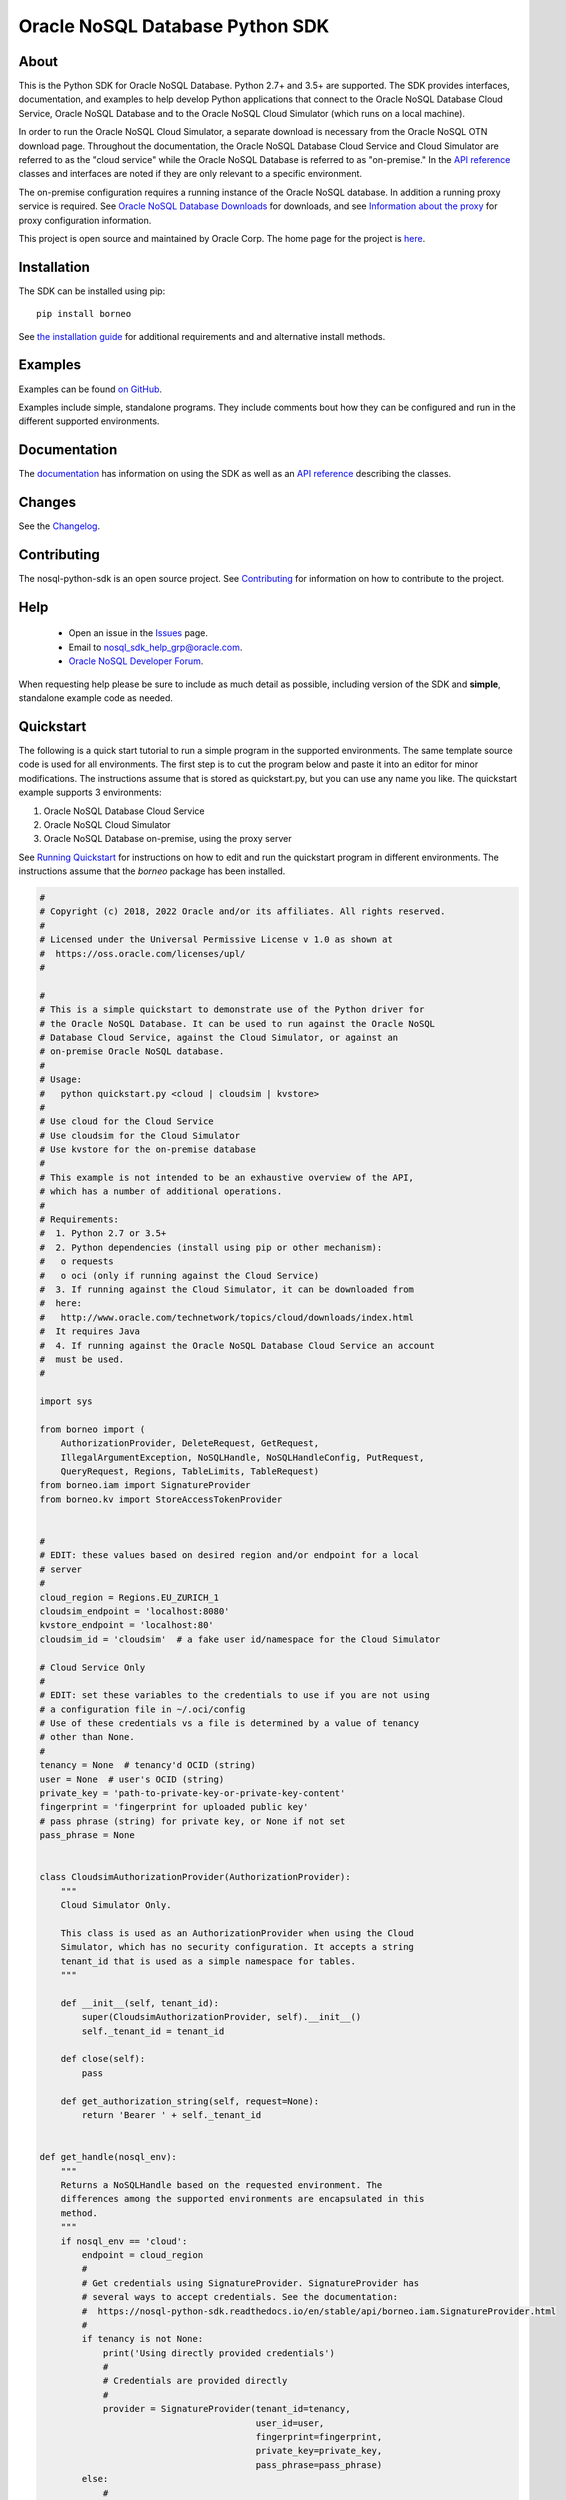 Oracle NoSQL Database Python SDK
~~~~~~~~~~~~~~~~~~~~~~~~~~~~~~~~

=====
About
=====

This is the Python SDK for Oracle NoSQL Database. Python 2.7+ and 3.5+ are
supported. The SDK provides interfaces, documentation, and examples to help
develop Python applications that connect to the Oracle NoSQL Database Cloud
Service, Oracle NoSQL Database and to the Oracle NoSQL Cloud Simulator (which
runs on a local machine).

In order to run the Oracle NoSQL Cloud Simulator, a separate download is
necessary from the Oracle NoSQL OTN download page. Throughout the documentation,
the Oracle NoSQL Database Cloud Service and Cloud Simulator are referred to as
the "cloud service" while the Oracle NoSQL Database is referred to as
"on-premise." In the `API reference <https://nosql-python-sdk.readthedocs.io/en/
stable/api.html>`_ classes and interfaces are noted if they are only relevant to
a specific environment.

The on-premise configuration requires a running instance of the Oracle NoSQL
database. In addition a running proxy service is required. See `Oracle NoSQL
Database Downloads <https://www.oracle.com/database/technologies/nosql-database-
server-downloads.html>`_ for downloads, and see `Information about the proxy
<https://docs.oracle.com/pls/topic/lookup?ctx=en/database/other-databases/nosql-
database/19.3/admin&id=NSADM-GUID-C110AF57-8B35-4C48-A82E-2621C6A5ED72>`_ for
proxy configuration information.

This project is open source and maintained by Oracle Corp. The home page for the
project is `here <https://nosql-python-sdk.readthedocs.io/en/stable/index.
html>`_.

============
Installation
============

The SDK can be installed using pip::

    pip install borneo

See `the installation guide <https://nosql-python-sdk.readthedocs.io/en/stable/
installation.html>`_ for additional requirements and and alternative install
methods.

========
Examples
========

Examples can be found `on GitHub <https://github.com/oracle/nosql-python-sdk/
tree/master/examples>`_.

Examples include simple, standalone programs. They include comments bout how
they can be configured and run in the different supported environments.

=============
Documentation
=============

The `documentation <https://nosql-python-sdk.readthedocs.io/en/stable>`_ has
information on using the SDK as well as an `API reference <https://nosql-python-
sdk.readthedocs.io/en/stable/api.html>`_ describing the classes.

=======
Changes
=======

See the `Changelog <https://github.com/oracle/nosql-python-sdk/blob/master/
CHANGELOG.rst>`_.

============
Contributing
============

The nosql-python-sdk is an open source project. See `Contributing <https://
github.com/oracle/nosql-python-sdk/blob/master/CONTRIBUTING.rst>`_ for
information on how to contribute to the project.

====
Help
====

 * Open an issue in the `Issues <https://github.com/oracle/nosql-node-sdk/
   issues>`_ page.
 * Email to nosql_sdk_help_grp@oracle.com.
 * `Oracle NoSQL Developer Forum <https://community.oracle.com/community/
   groundbreakers/database/nosql_database>`_.

When requesting help please be sure to include as much detail as possible,
including version of the SDK and **simple**, standalone example code as needed.

==========
Quickstart
==========

The following is a quick start tutorial to run a simple program in the supported
environments. The same template source code is used for all environments. The
first step is to cut the program below and paste it into an editor for minor
modifications. The instructions assume that is stored as quickstart.py, but you
can use any name you like. The quickstart example supports 3 environments:

1. Oracle NoSQL Database Cloud Service
2. Oracle NoSQL Cloud Simulator
3. Oracle NoSQL Database on-premise, using the proxy server

See `Running Quickstart <#run-quickstart>`_ for instructions on how to edit and
run the quickstart program in different environments. The instructions assume
that the *borneo* package has been installed.

.. code-block:: pycon

    #
    # Copyright (c) 2018, 2022 Oracle and/or its affiliates. All rights reserved.
    #
    # Licensed under the Universal Permissive License v 1.0 as shown at
    #  https://oss.oracle.com/licenses/upl/
    #

    #
    # This is a simple quickstart to demonstrate use of the Python driver for
    # the Oracle NoSQL Database. It can be used to run against the Oracle NoSQL
    # Database Cloud Service, against the Cloud Simulator, or against an
    # on-premise Oracle NoSQL database.
    #
    # Usage:
    #   python quickstart.py <cloud | cloudsim | kvstore>
    #
    # Use cloud for the Cloud Service
    # Use cloudsim for the Cloud Simulator
    # Use kvstore for the on-premise database
    #
    # This example is not intended to be an exhaustive overview of the API,
    # which has a number of additional operations.
    #
    # Requirements:
    #  1. Python 2.7 or 3.5+
    #  2. Python dependencies (install using pip or other mechanism):
    #   o requests
    #   o oci (only if running against the Cloud Service)
    #  3. If running against the Cloud Simulator, it can be downloaded from
    #  here:
    #   http://www.oracle.com/technetwork/topics/cloud/downloads/index.html
    #  It requires Java
    #  4. If running against the Oracle NoSQL Database Cloud Service an account
    #  must be used.
    #

    import sys

    from borneo import (
        AuthorizationProvider, DeleteRequest, GetRequest,
        IllegalArgumentException, NoSQLHandle, NoSQLHandleConfig, PutRequest,
        QueryRequest, Regions, TableLimits, TableRequest)
    from borneo.iam import SignatureProvider
    from borneo.kv import StoreAccessTokenProvider


    #
    # EDIT: these values based on desired region and/or endpoint for a local
    # server
    #
    cloud_region = Regions.EU_ZURICH_1
    cloudsim_endpoint = 'localhost:8080'
    kvstore_endpoint = 'localhost:80'
    cloudsim_id = 'cloudsim'  # a fake user id/namespace for the Cloud Simulator

    # Cloud Service Only
    #
    # EDIT: set these variables to the credentials to use if you are not using
    # a configuration file in ~/.oci/config
    # Use of these credentials vs a file is determined by a value of tenancy
    # other than None.
    #
    tenancy = None  # tenancy'd OCID (string)
    user = None  # user's OCID (string)
    private_key = 'path-to-private-key-or-private-key-content'
    fingerprint = 'fingerprint for uploaded public key'
    # pass phrase (string) for private key, or None if not set
    pass_phrase = None


    class CloudsimAuthorizationProvider(AuthorizationProvider):
        """
        Cloud Simulator Only.

        This class is used as an AuthorizationProvider when using the Cloud
        Simulator, which has no security configuration. It accepts a string
        tenant_id that is used as a simple namespace for tables.
        """

        def __init__(self, tenant_id):
            super(CloudsimAuthorizationProvider, self).__init__()
            self._tenant_id = tenant_id

        def close(self):
            pass

        def get_authorization_string(self, request=None):
            return 'Bearer ' + self._tenant_id


    def get_handle(nosql_env):
        """
        Returns a NoSQLHandle based on the requested environment. The
        differences among the supported environments are encapsulated in this
        method.
        """
        if nosql_env == 'cloud':
            endpoint = cloud_region
            #
            # Get credentials using SignatureProvider. SignatureProvider has
            # several ways to accept credentials. See the documentation:
            #  https://nosql-python-sdk.readthedocs.io/en/stable/api/borneo.iam.SignatureProvider.html
            #
            if tenancy is not None:
                print('Using directly provided credentials')
                #
                # Credentials are provided directly
                #
                provider = SignatureProvider(tenant_id=tenancy,
                                             user_id=user,
                                             fingerprint=fingerprint,
                                             private_key=private_key,
                                             pass_phrase=pass_phrase)
            else:
                #
                # Credentials will come from a file.
                #
                # By default the file is ~/.oci/config. A config_file = <path>
                # argument can be passed to specify a different file.
                #
                print('Using credentials and DEFAULT profile from ' +
                      '~/.oci/config')
                provider = SignatureProvider()
        elif nosql_env == 'cloudsim':
            print('Using cloud simulator endpoint ' + cloudsim_endpoint)
            endpoint = cloudsim_endpoint
            provider = CloudsimAuthorizationProvider(cloudsim_id)

        elif nosql_env == 'kvstore':
            print('Using on-premise endpoint ' + kvstore_endpoint)
            endpoint = kvstore_endpoint
            provider = StoreAccessTokenProvider()

        else:
            raise IllegalArgumentException('Unknown environment: ' + nosql_env)

        return NoSQLHandle(NoSQLHandleConfig(endpoint, provider))


    def main():

        table_name = 'PythonQuickstart'

        if len(sys.argv) != 2:
            print('Usage: python quickstart.py <cloud | cloudsim | kvstore>')
            raise SystemExit

        nosql_env = sys.argv[1:][0]
        print('Using environment: ' + str(nosql_env))

        handle = None
        try:

            #
            # Create a handle
            #
            handle = get_handle(nosql_env)

            #
            # Create a table
            #
            statement = (
                'Create table if not exists {} (id integer, sid integer, ' +
                'name string, primary key(shard(sid), id))').format(table_name)
            request = TableRequest().set_statement(statement).set_table_limits(
                TableLimits(30, 10, 1))
            handle.do_table_request(request, 50000, 3000)
            print('After create table')

            #
            # Put a few rows
            #
            request = PutRequest().set_table_name(table_name)
            for i in range(10):
                value = {'id': i, 'sid': 0, 'name': 'myname' + str(i)}
                request.set_value(value)
                handle.put(request)
            print('After put of 10 rows')

            #
            # Get the row
            #
            request = GetRequest().set_key({'id': 1, 'sid': 0}).set_table_name(
                table_name)
            result = handle.get(request)
            print('After get: ' + str(result))

            #
            # Query, using a range
            #
            statement = (
                'select * from ' + table_name + ' where id > 2 and id < 8')
            request = QueryRequest().set_statement(statement)
            print('Query results for: ' + statement)
            #
            # If the :py:meth:`borneo.QueryRequest.is_done` returns False, there
            # may be more results, so queries should generally be run in a loop.
            # It is possible for single request to return no results but the
            # query still not done, indicating that the query loop should
            # continue.
            #
            while True:
                result = handle.query(request)
                for r in result.get_results():
                    print('\t' + str(r))
                if request.is_done():
                    break

            #
            # Delete the row
            #
            request = DeleteRequest().set_table_name(table_name).set_key(
                {'id': 1, 'sid': 0})
            result = handle.delete(request)
            print('After delete: ' + str(result))

            #
            # Get again to show deletion
            #
            request = GetRequest().set_key({'id': 1, 'sid': 0}).set_table_name(
                table_name)
            result = handle.get(request)
            print('After get (should be None): ' + str(result))

            #
            # Drop the table
            #
            request = TableRequest().set_statement(
                'drop table if exists {} '.format(table_name))
            result = handle.table_request(request)

            #
            # Table drop can take time, depending on the state of the system.
            # If this wait fails the table will still probably been dropped
            #
            result.wait_for_completion(handle, 40000, 2000)
            print('After drop table')

            print('Quickstart is complete')
        except Exception as e:
            print(e)
        finally:
            # If the handle isn't closed Python will not exit properly
            if handle is not None:
                handle.close()


    if __name__ == '__main__':
        main()

.. _run-quickstart:

Running Quickstart
------------------

Run Against the Oracle NoSQL Database Cloud Service
===================================================

Running against the Cloud Service requires an Oracle Cloud account. See
`Configure for the Cloud Service <https://nosql-python-sdk.readthedocs.io/en/
stable/installation.html#configure-for-the-cloud-service>`_ for information on
getting an account and acquiring required credentials.

1. Collect the following information:

 * Tenancy ID
 * User ID
 * API signing key (private key file in PEM format)
 * Fingerprint for the public key uploaded to the user's account
 * Private key pass phrase, needed only if the private key is encrypted

2. Edit *quickstart.py* and add your information. There are 2 ways to supply
   credentials in the program:

   * Directly provide the credential information. To use this method, modify the
     values of the variables at the top of the program: *tenancy*, *user*,
     *private_key*, *fingerprint*, and *pass_phrase*, setting them to the
     corresponding information you've collected.
   * Using a configuration file. In this case the information you've collected
     goes into a file, ~/.oci/config. `Configure for the Cloud Service <https://
     nosql-python-sdk.readthedocs.io/en/stable/installation.html#configure-for-
     the-cloud-service>`_ describes the contents of the file. It will look like
     this::

      [DEFAULT]
      tenancy=<your-tenancy-id>
      user=<your-user-id>
      fingerprint=<fingerprint-of-your-public-key>
      key_file=<path-to-your-private-key-file>
      pass_phrase=<optional-pass-phrase-for-key-file>

3. Decide which region you want to use and modify the *cloud_region* variable to
   the desired region. See `Regions documentation <https://nosql-python-sdk.
   readthedocs.io/en/stable/api/borneo.Regions.html>`_ for possible regions. Not
   all support the Oracle NoSQL Database Cloud Service.

4. Run the program:

.. code-block:: pycon

    python quickstart.py cloud

Run Against the Oracle NoSQL Cloud Simulator
============================================

Running against the Oracle NoSQL Cloud Simulator requires a running Cloud
Simulator instance. See `Using the Cloud Simulator <https://oracle.github.io/
nosql-node-sdk/tutorial-connect-cloud.html#cloudsim>`_ for information on how to
download and start the Cloud Simulator.

1. Start the Cloud Simulator based on instructions above. Note the HTTP port
   used. By default it is *8080* on *localhost*.

2. The *quickstart.py* program defaults to *localhost:8080* so if the Cloud
   Simulator was started using default values no editing is required.

3. Run the program:

.. code-block:: pycon

    python quickstart.py cloudsim

Run Against Oracle NoSQL on-premise
===================================

Running against the Oracle NoSQL Database on-premise requires a running Oracle
NoSQL Database instance as well as a running NoSQL Proxy server instance. The
program will connect to the proxy server.

See `Connecting to an On-Premise Oracle NoSQL Database <https://oracle.github.io
/nosql-node-sdk/tutorial-connect-on-prem.html>`_ for information on how to
download and start the database instance and proxy server. The database and
proxy should be started without security enabled for this quickstart program to
operate correctly. A secure configuration requires a secure proxy and more
complex configuration.

1. Start the Oracle NoSQL Database and proxy server based on instructions above.
   Note the HTTP port used. By default the endpoint is *localhost:80*.

2. The *quickstart.py* program defaults to *localhost:80*. If the proxy was
   started using a different host or port edit the settings accordingly.

3. Run the program:

.. code-block:: pycon

    python quickstart.py kvstore

=======
License
=======

Copyright (C) 2018, 2022 Oracle and/or its affiliates. All rights reserved.

This SDK is licensed under the Universal Permissive License 1.0. See `LICENSE
<./LICENSE.txt>`_ for details.

============
Contributing
============

See `CONTRIBUTING` <./CONTRIBUTING.rst>`_

========
Security
========

See `SECURITY` <./SECURITY.rst>`_
